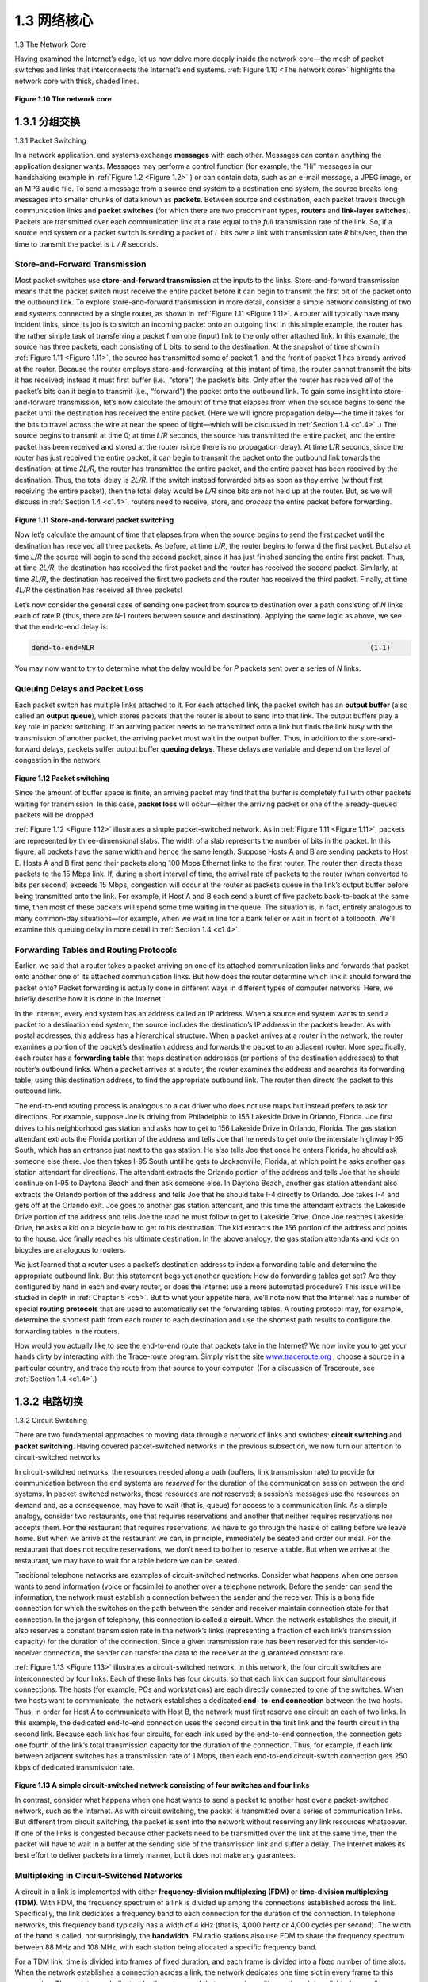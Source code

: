 .. _c1.3:


1.3 网络核心
====================

1.3 The Network Core


.. tab:: 中文

.. tab:: 英文

Having examined the Internet’s edge, let us now delve more deeply inside the network core—the mesh of packet switches and links that interconnects the Internet’s end systems. :ref:`Figure 1.10 <The network core>` highlights the network core with thick, shaded lines.

.. _Figure 1.10:

.. figure:: ../img/49-0.png
   :align: center 
   :name: The network core

**Figure 1.10 The network core**

.. _c1.3.1:

1.3.1 分组交换
------------------------------

1.3.1 Packet Switching

.. tab:: 中文

.. tab:: 英文

In a network application, end systems exchange **messages** with each other. Messages can contain
anything the application designer wants. Messages may perform a control function (for example, the “Hi”
messages in our handshaking example in :ref:`Figure 1.2 <Figure 1.2>` ) or can contain data, such as an e-mail message,
a JPEG image, or an MP3 audio file. To send a message from a source end system to a destination end
system, the source breaks long messages into smaller chunks of data known as **packets**. Between
source and destination, each packet travels through communication links and **packet switches** (for
which there are two predominant types, **routers** and **link-layer switches**). Packets are transmitted over
each communication link at a rate equal to the *full* transmission rate of the link. So, if a source end
system or a packet switch is sending a packet of *L* bits over a link with transmission rate *R* bits/sec, then
the time to transmit the packet is *L / R* seconds.

Store-and-Forward Transmission
~~~~~~~~~~~~~~~~~~~~~~~~~~~~~~~~~

Most packet switches use **store-and-forward transmission** at the inputs to the links. Store-and-forward
transmission means that the packet switch must receive the entire packet before it can begin to transmit
the first bit of the packet onto the outbound link. To explore store-and-forward transmission in more
detail, consider a simple network consisting of two end systems connected by a single router, as shown
in :ref:`Figure 1.11 <Figure 1.11>`. A router will typically have many incident links, since its job is to switch an incoming
packet onto an outgoing link; in this simple example, the router has the rather simple task of transferring
a packet from one (input) link to the only other attached link. In this example, the source has three
packets, each consisting of L bits, to send to the destination. At the snapshot of time shown in :ref:`Figure 1.11 <Figure 1.11>`, the source has transmitted some of packet 1, and the front of packet 1 has already arrived at the
router. Because the router employs store-and-forwarding, at this instant of time, the router cannot
transmit the bits it has received; instead it must first buffer (i.e., “store”) the packet’s bits. Only after the
router has received *all* of the packet’s bits can it begin to transmit (i.e., “forward”) the packet onto the
outbound link. To gain some insight into store-and-forward transmission, let’s now calculate the amount
of time that elapses from when the source begins to send the packet until the destination has received
the entire packet. (Here we will ignore propagation delay—the time it takes for the bits to travel across
the wire at near the speed of light—which will be discussed in :ref:`Section 1.4 <c1.4>` .) The source begins to
transmit at time 0; at time *L/R* seconds, the source has transmitted the entire packet, and the entire
packet has been received and stored at the router (since there is no propagation delay). At time L/R
seconds, since the router has just received the entire packet, it can begin to transmit the packet onto the
outbound link towards the destination; at time *2L/R*, the router has transmitted the entire packet, and the
entire packet has been received by the destination. Thus, the total delay is *2L/R*. If the
switch instead forwarded bits as soon as they arrive (without first receiving the entire packet), then the
total delay would be *L/R* since bits are not held up at the router. But, as we will discuss in :ref:`Section 1.4 <c1.4>`,
routers need to receive, store, and *process* the entire packet before forwarding.

.. _Figure 1.11:

.. figure:: ../img/49-0.png
   :align: center 
   :name: The network core

**Figure 1.11 Store-and-forward packet switching**

Now let’s calculate the amount of time that elapses from when the source begins to send the first packet
until the destination has received all three packets. As before, at time *L/R*, the router begins to forward
the first packet. But also at time *L/R* the source will begin to send the second packet, since it has just
finished sending the entire first packet. Thus, at time *2L/R*, the destination has received the first packet
and the router has received the second packet. Similarly, at time *3L/R*, the destination has received the
first two packets and the router has received the third packet. Finally, at time *4L/R* the destination has
received all three packets!

Let’s now consider the general case of sending one packet from source to destination over a path
consisting of *N* links each of rate R (thus, there are N-1 routers between source and destination).
Applying the same logic as above, we see that the end-to-end delay is:

.. _code 1.1:

.. code-block:: text

    dend-to-end=NLR                                                                  (1.1)

You may now want to try to determine what the delay would be for *P* packets sent over a series of *N* links.


Queuing Delays and Packet Loss
~~~~~~~~~~~~~~~~~~~~~~~~~~~~~~~~~

Each packet switch has multiple links attached to it. For each attached link, the packet switch has an
**output buffer** (also called an **output queue**), which stores packets that the router is about to send into
that link. The output buffers play a key role in packet switching. If an arriving packet needs to be
transmitted onto a link but finds the link busy with the transmission of another packet, the arriving packet
must wait in the output buffer. Thus, in addition to the store-and-forward delays, packets suffer output
buffer **queuing delays**. These delays are variable and depend on the level of congestion in the network.


.. _Figure 1.12:

.. figure:: ../img/52-0.png
   :align: center 
   :name: Packet switching

**Figure 1.12 Packet switching**

Since the amount of buffer space is finite, an arriving packet may find that the buffer is completely full with other packets waiting for transmission. In this case, **packet loss** will occur—either the arriving packet or one of the already-queued packets will be dropped.

:ref:`Figure 1.12 <Figure 1.12>` illustrates a simple packet-switched network. As in :ref:`Figure 1.11 <Figure 1.11>`, packets are represented by
three-dimensional slabs. The width of a slab represents the number of bits in the packet. In this figure,
all packets have the same width and hence the same length. Suppose Hosts A and B are sending
packets to Host E. Hosts A and B first send their packets along 100 Mbps Ethernet links to the first
router. The router then directs these packets to the 15 Mbps link. If, during a short interval of time, the
arrival rate of packets to the router (when converted to bits per second) exceeds 15 Mbps, congestion
will occur at the router as packets queue in the link’s output buffer before being transmitted onto the link.
For example, if Host A and B each send a burst of five packets back-to-back at the same time, then
most of these packets will spend some time waiting in the queue. The situation is, in fact, entirely
analogous to many common-day situations—for example, when we wait in line for a bank teller or wait in
front of a tollbooth. We’ll examine this queuing delay in more detail in :ref:`Section 1.4 <c1.4>`.

Forwarding Tables and Routing Protocols
~~~~~~~~~~~~~~~~~~~~~~~~~~~~~~~~~~~~~~~~~~~


Earlier, we said that a router takes a packet arriving on one of its attached communication links and
forwards that packet onto another one of its attached communication links. But how does the router
determine which link it should forward the packet onto? Packet forwarding is actually done in different
ways in different types of computer networks. Here, we briefly describe how it is done in the Internet.

In the Internet, every end system has an address called an IP address. When a source end system
wants to send a packet to a destination end system, the source includes the destination’s IP address in
the packet’s header. As with postal addresses, this address has a hierarchical structure. When a packet
arrives at a router in the network, the router examines a portion of the packet’s destination address and
forwards the packet to an adjacent router. More specifically, each router has a **forwarding table** that
maps destination addresses (or portions of the destination addresses) to that router’s outbound links.
When a packet arrives at a router, the router examines the address and searches its forwarding table,
using this destination address, to find the appropriate outbound link. The router then directs the packet
to this outbound link.

The end-to-end routing process is analogous to a car driver who does not use maps but instead prefers
to ask for directions. For example, suppose Joe is driving from Philadelphia to 156 Lakeside Drive in
Orlando, Florida. Joe first drives to his neighborhood gas station and asks how to get to 156 Lakeside
Drive in Orlando, Florida. The gas station attendant extracts the Florida portion of the address and tells
Joe that he needs to get onto the interstate highway I-95 South, which has an entrance just next to the
gas station. He also tells Joe that once he enters Florida, he should ask someone else there. Joe then
takes I-95 South until he gets to Jacksonville, Florida, at which point he asks another gas station
attendant for directions. The attendant extracts the Orlando portion of the address and tells Joe that he
should continue on I-95 to Daytona Beach and then ask someone else. In Daytona Beach, another gas
station attendant also extracts the Orlando portion of the address and tells Joe that he should take I-4
directly to Orlando. Joe takes I-4 and gets off at the Orlando exit. Joe goes to another gas station
attendant, and this time the attendant extracts the Lakeside Drive portion of the address and tells Joe
the road he must follow to get to Lakeside Drive. Once Joe reaches Lakeside Drive, he asks a kid on a
bicycle how to get to his destination. The kid extracts the 156 portion of the address and points to the
house. Joe finally reaches his ultimate destination. In the above analogy, the gas station attendants and
kids on bicycles are analogous to routers.

We just learned that a router uses a packet’s destination address to index a forwarding table and
determine the appropriate outbound link. But this statement begs yet another question: How do
forwarding tables get set? Are they configured by hand in each and every router, or does the Internet
use a more automated procedure? This issue will be studied in depth in :ref:`Chapter 5 <c5>`. But to whet your
appetite here, we’ll note now that the Internet has a number of special **routing protocols** that are used
to automatically set the forwarding tables. A routing protocol may, for example, determine the shortest
path from each router to each destination and use the shortest path results to configure the forwarding
tables in the routers.

How would you actually like to see the end-to-end route that packets take in the Internet? We now invite
you to get your hands dirty by interacting with the Trace-route program. Simply visit the site
`www.traceroute.org <http://www.traceroute.org/>`_ , choose a source in a particular country, and trace the route from that source to
your computer. (For a discussion of Traceroute, see :ref:`Section 1.4 <c1.4>`.)

.. _c1.3.2:

1.3.2 电路切换
------------------------------

1.3.2 Circuit Switching

.. tab:: 中文

.. tab:: 英文

There are two fundamental approaches to moving data through a network of links and switches: **circuit
switching** and **packet switching**. Having covered packet-switched networks in the previous
subsection, we now turn our attention to circuit-switched networks.

In circuit-switched networks, the resources needed along a path (buffers, link transmission rate) to
provide for communication between the end systems are *reserved* for the duration of the communication
session between the end systems. In packet-switched networks, these resources are *not* reserved; a
session’s messages use the resources on demand and, as a consequence, may have to wait (that is,
queue) for access to a communication link. As a simple analogy, consider two restaurants, one that
requires reservations and another that neither requires reservations nor accepts them. For the
restaurant that requires reservations, we have to go through the hassle of calling before we leave home.
But when we arrive at the restaurant we can, in principle, immediately be seated and order our meal.
For the restaurant that does not require reservations, we don’t need to bother to reserve a table. But
when we arrive at the restaurant, we may have to wait for a table before we can be seated.

Traditional telephone networks are examples of circuit-switched networks. ­Consider what happens
when one person wants to send information (voice or facsimile) to another over a telephone network.
Before the sender can send the information, the network must establish a connection between the
sender and the receiver. This is a bona fide connection for which the switches on the path between the
sender and receiver maintain connection state for that connection. In the jargon of telephony, this
connection is called a **circuit**. When the network establishes the circuit, it also reserves a constant
transmission rate in the network’s links (representing a fraction of each link’s transmission capacity) for
the duration of the connection. Since a given transmission rate has been reserved for this sender-to-
receiver connection, the sender can transfer the data to the receiver at the guaranteed constant rate.

:ref:`Figure 1.13 <Figure 1.13>` illustrates a circuit-switched network. In this network, the four circuit switches are
interconnected by four links. Each of these links has four circuits, so that each link can support four
simultaneous connections. The hosts (for example, PCs and workstations) are each directly connected
to one of the switches. When two hosts want to communicate, the network establishes a dedicated **end-
to-end connection** between the two hosts. Thus, in order for Host A to communicate with Host B, the
network must first reserve one circuit on each of two links. In this example, the dedicated end-to-end
connection uses the second circuit in the first link and the fourth circuit in the second link. Because each
link has four circuits, for each link used by the end-to-end connection, the connection gets one fourth of
the link’s total transmission capacity for the duration of the connection. Thus, for example, if each link
between adjacent switches has a transmission rate of 1 Mbps, then each end-to-end circuit-switch
connection gets 250 kbps of dedicated transmission rate.

.. _Figure 1.13:

.. figure:: ../img/55-0.png
   :align: center 
   :name: A simple circuit-switched network consisting of four switches and four links

**Figure 1.13 A simple circuit-switched network consisting of four switches and four links**

In contrast, consider what happens when one host wants to send a packet to another host over a
packet-switched network, such as the Internet. As with circuit switching, the packet is transmitted over a
series of communication links. But different from circuit switching, the packet is sent into the network
without reserving any link resources whatsoever. If one of the links is congested because other packets
need to be transmitted over the link at the same time, then the packet will have to wait in a buffer at the
sending side of the transmission link and suffer a delay. The Internet makes its best effort to deliver
packets in a timely manner, but it does not make any guarantees.

Multiplexing in Circuit-Switched Networks
~~~~~~~~~~~~~~~~~~~~~~~~~~~~~~~~~~~~~~~~~~~~~~

A circuit in a link is implemented with either **frequency-division multiplexing (FDM)** or **time-division
multiplexing (TDM)**. With FDM, the frequency spectrum of a link is divided up among the connections
established across the link. Specifically, the link dedicates a frequency band to each connection for the
duration of the connection. In telephone networks, this frequency band typically has a width of 4 kHz
(that is, 4,000 hertz or 4,000 cycles per second). The width of the band is called, not surprisingly, the
**bandwidth**. FM radio stations also use FDM to share the frequency spectrum between 88 MHz and 108
MHz, with each station being allocated a specific frequency band.

For a TDM link, time is divided into frames of fixed duration, and each frame is divided into a fixed
number of time slots. When the network establishes a connection across a link, the network dedicates
one time slot in every frame to this connection. These slots are dedicated for the sole use of that
connection, with one time slot available for use (in every frame) to transmit the connection’s data.

.. _Figure 1.14:

.. figure:: ../img/56-0.png
   :align: center 
   :name: With FDM, each circuit continuously gets a fraction of the bandwidth. With TDM, each circuit gets all of the bandwidth periodically during brief intervals of time (that is, during slots)

**Figure 1.14 With FDM, each circuit continuously gets a fraction of the bandwidth. With TDM, each circuit gets all of the bandwidth periodically during brief intervals of time (that is, during slots)**

:ref:`Figure 1.14 <Figure 1.14>` illustrates FDM and TDM for a specific network link supporting up to four circuits. For FDM,
the frequency domain is segmented into four bands, each of bandwidth 4 kHz. For TDM, the time
domain is segmented into frames, with four time slots in each frame; each circuit is assigned the same
dedicated slot in the revolving TDM frames. For TDM, the transmission rate of a circuit is equal to the
frame rate multiplied by the number of bits in a slot. For example, if the link transmits 8,000 frames per
second and each slot consists of 8 bits, then the transmission rate of each circuit is 64 kbps.

Proponents of packet switching have always argued that circuit switching is wasteful because the
dedicated circuits are idle during **silent periods**. For example, when one person in a telephone call
stops talking, the idle network resources (frequency bands or time slots in the links along the
connection’s route) cannot be used by other ongoing connections. As another example of how these
resources can be underutilized, consider a radiologist who uses a circuit-switched network to remotely
access a series of x-rays. The radiologist sets up a connection, requests an image, contemplates the
image, and then requests a new image. Network resources are allocated to the connection but are not
used (i.e., are wasted) during the radiologist’s contemplation periods. Proponents of packet switching
also enjoy pointing out that establishing end-to-end circuits and reserving end-to-end transmission
capacity is complicated and requires complex signaling software to coordinate the operation of the
switches along the end-to-end path.

Before we finish our discussion of circuit switching, let’s work through a numerical example that should
shed further insight on the topic. Let us consider how long it takes to send a file of 640,000 bits from
Host A to Host B over a circuit-switched network. Suppose that all links in the network use TDM with 24
slots and have a bit rate of 1.536 Mbps. Also suppose that it takes 500 msec to establish an end-to-end
circuit before Host A can begin to transmit the file. How long does it take to send the file? Each circuit
has a transmission rate of (1.536 Mbps)/24=64 kbps, so it takes (640,000 bits)/(64 kbps)=10 seconds to
transmit the file. To this 10 seconds we add the circuit establishment time, giving 10.5 seconds to send
the file. Note that the transmission time is independent of the number of links: The transmission time
would be 10 seconds if the end-to-end circuit passed through one link or a hundred links. (The actual
end-to-end delay also includes a propagation delay; see :ref:`Section 1.4 <c1.4>` .)

Packet Switching Versus Circuit Switching
~~~~~~~~~~~~~~~~~~~~~~~~~~~~~~~~~~~~~~~~~~~~~~

Having described circuit switching and packet switching, let us compare the two. Critics of packet
switching have often argued that packet switching is not suitable for real-time services (for example,
telephone calls and video conference calls) because of its variable and unpredictable end-to-end delays
(due primarily to variable and unpredictable queuing delays). Proponents of packet switching argue that
(1) it offers better sharing of transmission capacity than circuit switching and (2) it is simpler, more
efficient, and less costly to implement than circuit switching. An interesting discussion of packet
switching versus circuit switching is :ref:`[Molinero-Fernandez 2002] <Molinero-Fernandez 2002>`. Generally speaking, people who do
not like to hassle with ­restaurant reservations prefer packet switching to circuit switching.

Why is packet switching more efficient? Let’s look at a simple example. Suppose users share a 1 Mbps
link. Also suppose that each user alternates between periods of activity, when a user generates data at
a constant rate of 100 kbps, and periods of inactivity, when a user generates no data. Suppose further
that a user is active only 10 percent of the time (and is idly drinking coffee during the remaining 90
percent of the time). With circuit switching, 100 kbps must be reserved for each user at all times. For
example, with circuit-switched TDM, if a one-second frame is divided into 10 time slots of 100 ms each,
then each user would be allocated one time slot per frame.

Thus, the circuit-switched link can support only 10(=1 Mbps/100 kbps) simultaneous users. With packet
switching, the probability that a specific user is active is 0.1 (that is, 10 percent). If there are 35 users,
the probability that there are 11 or more simultaneously active users is approximately 0.0004.
(:ref:`Homework Problem P8 <Homework Problem P8>` outlines how this probability is obtained.) When there are 10 or fewer
simultaneously active users (which happens with probability 0.9996), the aggregate arrival rate of data is
less than or equal to 1 Mbps, the output rate of the link. Thus, when there are 10 or fewer active users,
users’ packets flow through the link essentially without delay, as is the case with circuit switching. When
there are more than 10 simultaneously active users, then the aggregate arrival rate of packets exceeds
the output capacity of the link, and the output queue will begin to grow. (It continues to grow until the
aggregate input rate falls back below 1 Mbps, at which point the queue will begin to diminish in length.)
Because the probability of having more than 10 simultaneously active users is minuscule in this
example, packet switching provides essentially the same performance as circuit switching, *but does so
while allowing for more than three times the number of users.*

Let’s now consider a second simple example. Suppose there are 10 users and that one user suddenly
generates one thousand 1,000-bit packets, while other users remain quiescent and do not generate
packets. Under TDM circuit switching with 10 slots per frame and each slot consisting of 1,000 bits, the
active user can only use its one time slot per frame to transmit data, while the remaining nine time slots
in each frame remain idle. It will be 10 seconds before all of the active user’s one million bits of data has
been transmitted. In the case of packet switching, the active user can continuously send its packets at
the full link rate of 1 Mbps, since there are no other users generating packets that need to be
multiplexed with the active user’s packets. In this case, all of the active user’s data will be transmitted
within 1 second.

The above examples illustrate two ways in which the performance of packet switching can be superior to
that of circuit switching. They also highlight the crucial difference between the two forms of sharing a
link’s transmission rate among multiple data streams. Circuit switching pre-allocates use of the
transmission link regardless of demand, with allocated but unneeded link time going unused. Packet
switching on the other hand allocates link use *on demand*. Link transmission capacity will be shared on
a packet-by-packet basis only among those users who have packets that need to be transmitted over
the link.

Although packet switching and circuit switching are both prevalent in today’s telecommunication
networks, the trend has certainly been in the direction of packet switching. Even many of today’s circuit-
switched telephone networks are slowly migrating toward packet switching. In particular, telephone
networks often use packet switching for the expensive overseas portion of a telephone call.

.. _c1.3.3:

1.3.3 网络之网
------------------------------

1.3.3 A Network of Networks

.. tab:: 中文

.. tab:: 英文

We saw earlier that end systems (PCs, smartphones, Web servers, mail servers, and so on) connect
into the Internet via an access ISP. The access ISP can provide either wired or wireless connectivity,
using an array of access technologies including DSL, cable, FTTH, Wi-Fi, and cellular. Note that the
access ISP does not have to be a telco or a cable company; instead it can be, for example, a university
(providing Internet access to students, staff, and faculty), or a company (providing access for its
employees). But connecting end users and content providers into an access ISP is only a small piece of
solving the puzzle of connecting the billions of end systems that make up the Internet. To complete this
puzzle, the access ISPs themselves must be interconnected. This is done by creating a *network of
networks*—understanding this phrase is the key to understanding the Internet.

Over the years, the network of networks that forms the Internet has evolved into a very complex
structure. Much of this evolution is driven by economics and national policy, rather than by performance
considerations. In order to understand today’s Internet network structure, let’s incrementally build a
series of network structures, with each new structure being a better approximation of the complex
Internet that we have today. Recall that the overarching goal is to interconnect the access ISPs so that
all end systems can send packets to each other. One naive approach would be to have each access
ISP directly connect with every other access ISP. Such a mesh design is, of course, much too costly for
the access ISPs, as it would require each access ISP to have a separate communication link to each of
the hundreds of thousands of other access ISPs all over the world.

Our first network structure, *Network Structure 1*, interconnects all of the access ISPs with a *single global
transit ISP*. Our (imaginary) global transit ISP is a network of routers and communication links that not
only spans the globe, but also has at least one router near each of the hundreds of thousands of access
ISPs. Of course, it would be very costly for the global ISP to build such an extensive network. To be
profitable, it would naturally charge each of the access ISPs for connectivity, with the pricing reflecting
(but not necessarily directly proportional to) the amount of traffic an access ISP exchanges with the
global ISP. Since the access ISP pays the global transit ISP, the access ISP is said to be a **customer**
and the global transit ISP is said to be a **provider**.

Now if some company builds and operates a global transit ISP that is profitable, then it is natural for
other companies to build their own global transit ISPs and compete with the original global transit ISP.
This leads to *Network Structure 2*, which consists of the hundreds of thousands of access ISPs and
*multiple* global ­transit ISPs. The access ISPs certainly prefer Network Structure 2 over Network
Structure 1 since they can now choose among the competing global transit providers as a function of
their pricing and services. Note, however, that the global transit ISPs themselves must interconnect:
Otherwise access ISPs connected to one of the global transit providers would not be able to
communicate with access ISPs connected to the other global transit providers.

Network Structure 2, just described, is a two-tier hierarchy with global transit providers residing at the
top tier and access ISPs at the bottom tier. This assumes that global transit ISPs are not only capable of
getting close to each and every access ISP, but also find it economically desirable to do so. In reality,
although some ISPs do have impressive global coverage and do directly connect with many access
ISPs, no ISP has presence in each and every city in the world. Instead, in any given region, there may
be a **regional ISP** to which the access ISPs in the region connect. Each regional ISP then connects to
**tier-1 ISPs**. Tier-1 ISPs are similar to our (imaginary) global transit ISP; but tier-1 ISPs, which actually
do exist, do not have a presence in every city in the world. There are approximately a dozen tier-1 ISPs,
including Level 3 Communications, AT&T, Sprint, and NTT. Interestingly, no group officially sanctions
tier-1 status; as the saying goes—if you have to ask if you’re a member of a group, you’re probably not.


Returning to this network of networks, not only are there multiple competing tier-1 ISPs, there may be
multiple competing regional ISPs in a region. In such a hierarchy, each access ISP pays the regional
ISP to which it connects, and each regional ISP pays the tier-1 ISP to which it connects. (An access ISP
can also connect directly to a tier-1 ISP, in which case it pays the tier-1 ISP). Thus, there is customer-
provider relationship at each level of the hierarchy. Note that the tier-1 ISPs do not pay anyone as they
are at the top of the hierarchy. To further complicate matters, in some regions, there may be a larger
regional ISP (possibly spanning an entire country) to which the smaller regional ISPs in that region
connect; the larger regional ISP then connects to a tier-1 ISP. For example, in China, there are access
ISPs in each city, which connect to provincial ISPs, which in turn connect to national ISPs, which finally
connect to tier-1 ISPs :ref:`[Tian 2012] <Tian 2012>`. We refer to this multi-tier hierarchy, which is still only a crude
approximation of today’s Internet, as *Network Structure 3*.

To build a network that more closely resembles today’s Internet, we must add points of presence
(PoPs), multi-homing, peering, and Internet exchange points (IXPs) to the hierarchical Network
Structure 3. PoPs exist in all levels of the hierarchy, except for the bottom (access ISP) level. A **PoP** is
simply a group of one or more routers (at the same location) in the provider’s network where customer
ISPs can connect into the provider ISP. For a customer network to connect to a provider’s PoP, it can
lease a high-speed link from a third-party telecommunications provider to directly connect one of its
routers to a router at the PoP. Any ISP (except for tier-1 ISPs) may choose to **multi-home**, that is, to
connect to two or more provider ISPs. So, for example, an access ISP may multi-home with two regional
ISPs, or it may multi-home with two regional ISPs and also with a tier-1 ISP. Similarly, a regional ISP
may multi-home with multiple tier-1 ISPs. When an ISP multi-homes, it can continue to send and receive
packets into the Internet even if one of its providers has a failure.

As we just learned, customer ISPs pay their provider ISPs to obtain global Internet interconnectivity. The
amount that a customer ISP pays a provider ISP reflects the amount of traffic it exchanges with the
provider. To reduce these costs, a pair of nearby ISPs at the same level of the hierarchy can **peer**, that
is, they can directly connect their networks together so that all the traffic between them passes over the
direct connection rather than through upstream intermediaries. When two ISPs peer, it is typically
settlement-free, that is, neither ISP pays the other. As noted earlier, tier-1 ISPs also peer with one
another, settlement-free. For a readable discussion of peering and customer-provider relationships, see
:ref:`[Van der Berg 2008] <Van der Berg 2008>`. Along these same lines, a third-party company can create an **Internet Exchange Point (IXP)**, which is a meeting point where multiple ISPs can peer together. An IXP is typically in a
stand-alone building with its own switches :ref:`[Ager 2012] <Ager 2012>`. There are over 400 IXPs in the Internet today
:ref:`[IXP List 2016] <IXP List 2016>`. We refer to this ecosystem—consisting of access ISPs, regional ISPs, tier-1 ISPs,
PoPs, multi-homing, peering, and IXPs—as *Network Structure 4*.

We now finally arrive at Network Structure 5, which describes today’s Internet. Network Structure 5,
illustrated in :ref:`Figure 1.15 <Figure 1.15>`, builds on top of Network Structure 4 by adding **content-provider networks**.
Google is currently one of the leading examples of such a content-provider network. As of this writing, it
is estimated that Google has 50–100 data centers distributed across North America, Europe, Asia,
South America, and Australia. Some of these data centers house over one hundred thousand servers,
while other data centers are smaller, housing only hundreds of servers. The Google data centers are all
interconnected via Google’s private TCP/IP network, which spans the entire globe but is nevertheless
separate from the public Internet. Importantly, the Google private network only carries traffic to/from
Google servers. As shown in :ref:`Figure 1.15 <Figure 1.15>`, the Google private network attempts to “bypass” the upper
tiers of the Internet by peering (settlement free) with lower-tier ISPs, either by directly connecting with
them or by connecting with them at IXPs :ref:`[Labovitz 2010] <Labovitz 2010>`. However, because many access ISPs can
still only be reached by transiting through tier-1 networks, the Google network also connects to tier-1
ISPs, and pays those ISPs for the traffic it exchanges with them. By creating its own network, a content
provider not only reduces its payments to upper-tier ISPs, but also has greater control of how its
services are ultimately delivered to end users. Google’s network infrastructure is described in greater
detail in :ref:`Section 2.6 <c2.6>`.

In summary, today’s Internet—a network of networks—is complex, consisting of a dozen or so tier-1
ISPs and hundreds of thousands of lower-tier ISPs. The ISPs are diverse in their coverage, with some
spanning multiple continents and oceans, and others limited to narrow geographic regions. The lower-
tier ISPs connect to the higher-tier ISPs, and the higher-tier ISPs interconnect with one another. Users
and content providers are customers of lower-tier ISPs, and lower-tier ISPs are customers of higher-tier
ISPs. In recent years, major content providers have also created their own networks and connect
directly into lower-tier ISPs where possible.

.. _Figure 1.15:

.. figure:: ../img/61-0.png
   :align: center 
   :name: Interconnection of ISPs
   
:i: **Figure 1.15 Interconnection of ISPs**